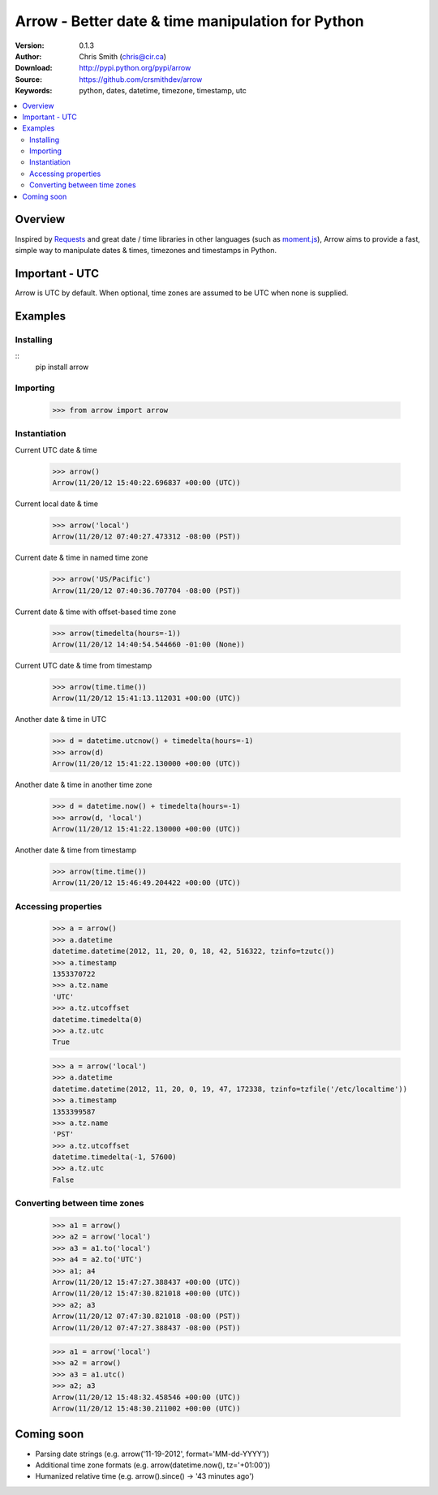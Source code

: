 ===================================================
Arrow - Better date & time manipulation for Python
===================================================

:Version: 0.1.3
:Author: Chris Smith (chris@cir.ca)
:Download: http://pypi.python.org/pypi/arrow
:Source: https://github.com/crsmithdev/arrow
:Keywords: python, dates, datetime, timezone, timestamp, utc

.. contents::
    :local:

.. _arrow-overview:

Overview
========

Inspired by Requests_ and great date / time libraries in other languages (such as moment.js_), Arrow aims to provide a fast, simple way to manipulate dates & times, timezones and timestamps in Python.

Important - UTC
===============

Arrow is UTC by default.  When optional, time zones are assumed to be UTC when none is supplied.

.. _arrow-examples:

Examples
========

Installing
----------
::
	pip install arrow

Importing
---------

	>>> from arrow import arrow

Instantiation
-------------

Current UTC date & time

	>>> arrow()
	Arrow(11/20/12 15:40:22.696837 +00:00 (UTC))

Current local date & time

	>>> arrow('local')
	Arrow(11/20/12 07:40:27.473312 -08:00 (PST))

Current date & time in named time zone
	
	>>> arrow('US/Pacific')
	Arrow(11/20/12 07:40:36.707704 -08:00 (PST))

Current date & time with offset-based time zone

	>>> arrow(timedelta(hours=-1))
	Arrow(11/20/12 14:40:54.544660 -01:00 (None))

Current UTC date & time from timestamp

	>>> arrow(time.time())
	Arrow(11/20/12 15:41:13.112031 +00:00 (UTC))

Another date & time in UTC

	>>> d = datetime.utcnow() + timedelta(hours=-1)
	>>> arrow(d)
	Arrow(11/20/12 15:41:22.130000 +00:00 (UTC))

Another date & time in another time zone

	>>> d = datetime.now() + timedelta(hours=-1)
	>>> arrow(d, 'local')
	Arrow(11/20/12 15:41:22.130000 +00:00 (UTC))

Another date & time from timestamp

	>>> arrow(time.time())
	Arrow(11/20/12 15:46:49.204422 +00:00 (UTC))

Accessing properties
--------------------

	>>> a = arrow()
	>>> a.datetime
	datetime.datetime(2012, 11, 20, 0, 18, 42, 516322, tzinfo=tzutc())
	>>> a.timestamp
	1353370722
	>>> a.tz.name
	'UTC'
	>>> a.tz.utcoffset
	datetime.timedelta(0)
	>>> a.tz.utc
	True

	>>> a = arrow('local')
	>>> a.datetime
	datetime.datetime(2012, 11, 20, 0, 19, 47, 172338, tzinfo=tzfile('/etc/localtime'))
	>>> a.timestamp
	1353399587
	>>> a.tz.name
	'PST'
	>>> a.tz.utcoffset
	datetime.timedelta(-1, 57600)
	>>> a.tz.utc
	False

Converting between time zones
-----------------------------

	>>> a1 = arrow()
	>>> a2 = arrow('local')
	>>> a3 = a1.to('local')
	>>> a4 = a2.to('UTC')
	>>> a1; a4
	Arrow(11/20/12 15:47:27.388437 +00:00 (UTC))
	Arrow(11/20/12 15:47:30.821018 +00:00 (UTC))
	>>> a2; a3
	Arrow(11/20/12 07:47:30.821018 -08:00 (PST))
	Arrow(11/20/12 07:47:27.388437 -08:00 (PST))

	>>> a1 = arrow('local')
	>>> a2 = arrow()
	>>> a3 = a1.utc()
	>>> a2; a3
	Arrow(11/20/12 15:48:32.458546 +00:00 (UTC))
	Arrow(11/20/12 15:48:30.211002 +00:00 (UTC))

.. _arrow-coming-soon:

Coming soon
===========

* Parsing date strings (e.g. arrow('11-19-2012', format='MM-dd-YYYY'))
* Additional time zone formats (e.g. arrow(datetime.now(), tz='+01:00'))
* Humanized relative time (e.g. arrow().since() -> '43 minutes ago')

.. _Requests: http://docs.python-requests.org/
.. _moment.js: http://momentjs.com/